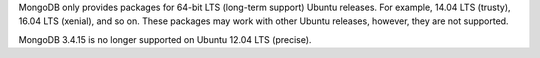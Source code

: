 MongoDB only provides packages for 64-bit LTS (long-term support) Ubuntu releases.
For example, 14.04 LTS (trusty), 16.04 LTS (xenial), and so on.
These packages may work with other Ubuntu releases, however, they are not supported.

MongoDB 3.4.15  is no longer supported on Ubuntu 12.04 LTS (precise).
